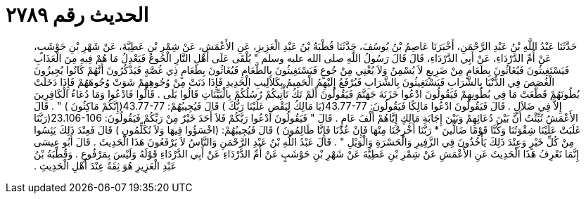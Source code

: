 
= الحديث رقم ٢٧٨٩

[quote.hadith]
حَدَّثَنَا عَبْدُ اللَّهِ بْنُ عَبْدِ الرَّحْمَنِ، أَخْبَرَنَا عَاصِمُ بْنُ يُوسُفَ، حَدَّثَنَا قُطْبَةُ بْنُ عَبْدِ الْعَزِيزِ، عَنِ الأَعْمَشِ، عَنْ شِمْرِ بْنِ عَطِيَّةَ، عَنْ شَهْرِ بْنِ حَوْشَبٍ، عَنْ أُمِّ الدَّرْدَاءِ، عَنْ أَبِي الدَّرْدَاءِ، قَالَ قَالَ رَسُولُ اللَّهِ صلى الله عليه وسلم ‏"‏ يُلْقَى عَلَى أَهْلِ النَّارِ الْجُوعُ فَيَعْدِلُ مَا هُمْ فِيهِ مِنَ الْعَذَابِ فَيَسْتَغِيثُونَ فَيُغَاثُونَ بِطَعَامٍ مِنْ ضَرِيعٍ لاَ يُسْمِنُ وَلاَ يُغْنِي مِنْ جُوعٍ فَيَسْتَغِيثُونَ بِالطَّعَامِ فَيُغَاثُونَ بِطَعَامٍ ذِي غُصَّةٍ فَيَذْكُرُونَ أَنَّهُمْ كَانُوا يُجِيزُونَ الْغُصَصَ فِي الدُّنْيَا بِالشَّرَابِ فَيَسْتَغِيثُونَ بِالشَّرَابِ فَيُرْفَعُ إِلَيْهِمُ الْحَمِيمُ بِكَلاَلِيبِ الْحَدِيدِ فَإِذَا دَنَتْ مِنْ وُجُوهِهِمْ شَوَتْ وُجُوهَهُمْ فَإِذَا دَخَلَتْ بُطُونَهُمْ قَطَّعَتْ مَا فِي بُطُونِهِمْ فَيَقُولُونَ ادْعُوا خَزَنَةَ جَهَنَّمَ فَيَقُولُونَ أَلَمْ تَكُ تَأْتِيكُمْ رُسُلُكُمْ بِالْبَيِّنَاتِ قَالُوا بَلَى ‏.‏ قَالُوا فَادْعُوا وَمَا دُعَاءُ الْكَافِرِينَ إِلاَّ فِي ضَلاَلٍ ‏.‏ قَالَ فَيَقُولُونَ ادْعُوا مَالِكًا فَيَقُولُونَ‏:‏ ‏43.77-77(‏يَا مَالِكُ لِيَقْضِ عَلَيْنَا رَبُّكَ ‏)‏ قَالَ فَيُجِيبُهُمْ‏:‏ ‏43.77-77(‏إِنَّكُمْ مَاكِثُونَ ‏)‏ ‏"‏ ‏.‏ قَالَ الأَعْمَشُ نُبِّئْتُ أَنَّ بَيْنَ دُعَائِهِمْ وَبَيْنَ إِجَابَةِ مَالِكٍ إِيَّاهُمْ أَلْفَ عَامٍ ‏.‏ قَالَ ‏"‏ فَيَقُولُونَ ادْعُوا رَبَّكُمْ فَلاَ أَحَدَ خَيْرٌ مِنْ رَبِّكُمْ فَيَقُولُونَ‏:‏ ‏23.106-106(‏رَبَّنَا غَلَبَتْ عَلَيْنَا شِقْوَتُنَا وَكُنَّا قَوْمًا ضَالِّينَ * رَبَّنَا أَخْرِجْنَا مِنْهَا فَإِنْ عُدْنَا فَإِنَّا ظَالِمُونَ ‏)‏ قَالَ فَيُجِيبُهُمْ‏:‏ ‏(‏اخْسَؤُوا فِيهَا وَلاَ تُكَلِّمُونِ ‏)‏ قَالَ فَعِنْدَ ذَلِكَ يَئِسُوا مِنْ كُلِّ خَيْرٍ وَعِنْدَ ذَلِكَ يَأْخُذُونَ فِي الزَّفِيرِ وَالْحَسْرَةِ وَالْوَيْلِ ‏"‏ ‏.‏ قَالَ عَبْدُ اللَّهِ بْنُ عَبْدِ الرَّحْمَنِ وَالنَّاسُ لاَ يَرْفَعُونَ هَذَا الْحَدِيثَ ‏.‏ قَالَ أَبُو عِيسَى إِنَّمَا نَعْرِفُ هَذَا الْحَدِيثَ عَنِ الأَعْمَشِ عَنْ شِمْرِ بْنِ عَطِيَّةَ عَنْ شَهْرِ بْنِ حَوْشَبٍ عَنْ أُمِّ الدَّرْدَاءِ عَنْ أَبِي الدَّرْدَاءِ قَوْلَهُ وَلَيْسَ بِمَرْفُوعٍ ‏.‏ وَقُطْبَةُ بْنُ عَبْدِ الْعَزِيزِ هُوَ ثِقَةٌ عِنْدَ أَهْلِ الْحَدِيثِ ‏.‏